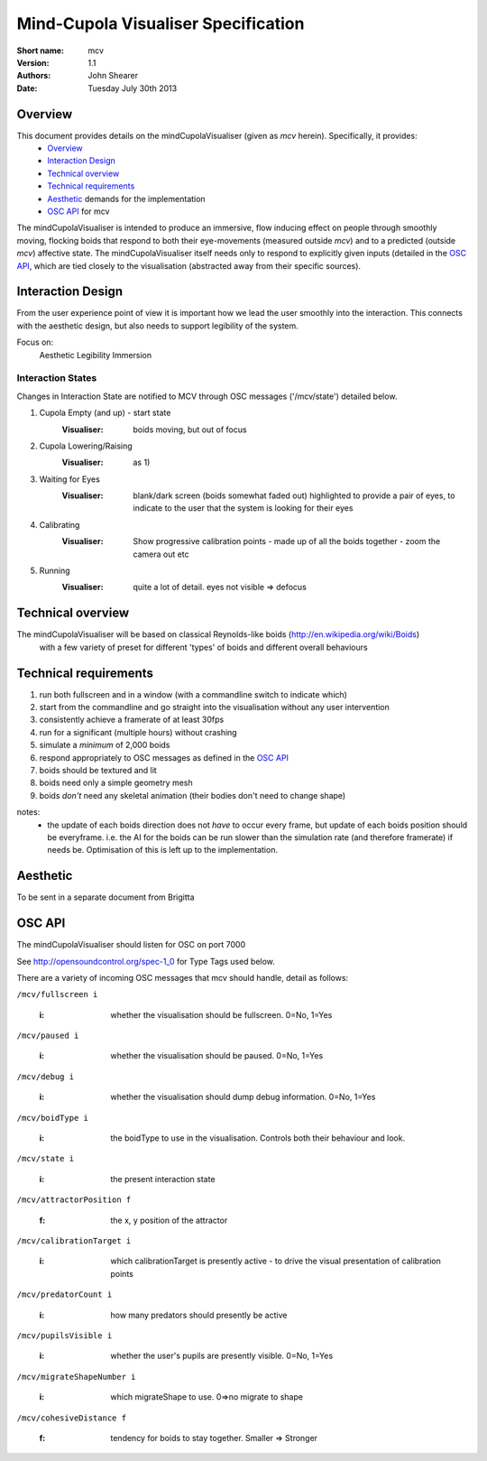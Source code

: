 Mind-Cupola Visualiser Specification
=======================================


:Short name:
    mcv

:version:
    1.1

:authors:
    John Shearer

:date:
    Tuesday July 30th 2013

Overview
--------

This document provides details on the mindCupolaVisualiser (given as *mcv* herein). Specifically, it provides:
    * `Overview`_
    * `Interaction Design`_
    * `Technical overview`_
    * `Technical requirements`_
    * `Aesthetic`_ demands for the implementation
    * `OSC API`_ for mcv

The mindCupolaVisualiser is intended to produce an immersive, flow inducing effect on people through smoothly moving, flocking boids that respond to both their eye-movements (measured outside *mcv*) and to a predicted (outside *mcv*) affective state.
The mindCupolaVisualiser itself needs only to respond to explicitly given inputs (detailed in the `OSC API`_, which are tied closely to the visualisation (abstracted away from their specific sources).

Interaction Design
------------------

From the user experience point of view it is important how we lead the user smoothly into the interaction. This connects with the aesthetic design, but also needs to support legibility of the system.

Focus on:
  Aesthetic
  Legibility
  Immersion

Interaction States
~~~~~~~~~~~~~~~~~~

Changes in Interaction State are notified to MCV through OSC messages ('/mcv/state') detailed below.

1) Cupola Empty (and up) - start state
    :Visualiser: boids moving, but out of focus
    
2) Cupola Lowering/Raising
    :Visualiser: as 1)
    
3) Waiting for Eyes
    :Visualiser: 	blank/dark screen (boids somewhat faded out)
    				highlighted to provide a pair of eyes,
    				to indicate to the user that the system is looking for their eyes

4) Calibrating
    :Visualiser: Show progressive calibration points - made up of all the boids together - zoom the camera out etc

5) Running
    :Visualiser: quite a lot of detail. eyes not visible => defocus

Technical overview
------------------

The mindCupolaVisualiser will be based on classical Reynolds-like boids (http://en.wikipedia.org/wiki/Boids)
  with a few variety of preset for different 'types' of boids
  and different overall behaviours

Technical requirements
----------------------

#) run both fullscreen and in a window (with a commandline switch to indicate which)
#) start from the commandline and go straight into the visualisation without any user intervention
#) consistently achieve a framerate of at least 30fps
#) run for a significant (multiple hours) without crashing
#) simulate a *minimum* of 2,000 boids
#) respond appropriately to OSC messages as defined in the `OSC API`_
#) boids should be textured and lit
#) boids need only a simple geometry mesh
#) boids *don't* need any skeletal animation (their bodies don't need to change shape)

notes:
    * the update of each boids direction does not *have* to occur every frame, but update of each boids position should be everyframe. i.e. the AI for the boids can be run slower than the simulation rate (and therefore framerate) if needs be. Optimisation of this is left up to the implementation.

Aesthetic
----------

To be sent in a separate document from Brigitta

OSC API
-------

The mindCupolaVisualiser should listen for OSC on port 7000

See http://opensoundcontrol.org/spec-1_0 for Type Tags used below.

There are a variety of incoming OSC messages that mcv should handle, detail as follows:

``/mcv/fullscreen i``

  :i: whether the visualisation should be fullscreen. 0=No, 1=Yes
    
``/mcv/paused i``

  :i: whether the visualisation should be paused. 0=No, 1=Yes
    
``/mcv/debug i``

  :i: whether the visualisation should dump debug information. 0=No, 1=Yes
    
``/mcv/boidType i``

  :i: the boidType to use in the visualisation. Controls both their behaviour and look.

``/mcv/state i``

  :i: the present interaction state

``/mcv/attractorPosition f``

  :f: the x, y position of the attractor
    
``/mcv/calibrationTarget i``

    :i: which calibrationTarget is presently active - to drive the visual presentation of calibration points

``/mcv/predatorCount i``

    :i: how many predators should presently be active

``/mcv/pupilsVisible i``

    :i: whether the user's pupils are presently visible.  0=No, 1=Yes

``/mcv/migrateShapeNumber i``

    :i: which migrateShape to use. 0=>no migrate to shape

``/mcv/cohesiveDistance f``

    :f: tendency for boids to stay together. Smaller => Stronger

    